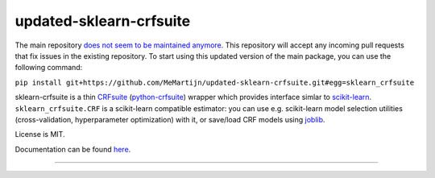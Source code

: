 ================
updated-sklearn-crfsuite
================

.. image:: https://img.shields.io/pypi/v/sklearn-crfsuite.svg
   :target: https://pypi.python.org/pypi/sklearn-crfsuite
   :alt: PyPI Version

.. image:: https://img.shields.io/travis/TeamHG-Memex/sklearn-crfsuite/master.svg
   :target: https://travis-ci.org/TeamHG-Memex/sklearn-crfsuite
   :alt: Build Status

.. image:: https://codecov.io/github/TeamHG-Memex/sklearn-crfsuite/coverage.svg?branch=master
   :target: https://codecov.io/github/TeamHG-Memex/sklearn-crfsuite?branch=master
   :alt: Code Coverage

.. image:: https://readthedocs.org/projects/sklearn-crfsuite/badge/?version=latest
   :target: https://sklearn-crfsuite.readthedocs.io/en/latest/?badge=latest
   :alt: Documentation

The main repository `does not seem to be maintained anymore <https://github.com/TeamHG-Memex/sklearn-crfsuite/pull/67#issuecomment-1123264765>`_. 
This repository will accept any incoming pull requests that fix issues in the existing repository.
To start using this updated version of the main package, you can use the following command:

``pip install git+https://github.com/MeMartijn/updated-sklearn-crfsuite.git#egg=sklearn_crfsuite``

sklearn-crfsuite is a thin CRFsuite_ (python-crfsuite_) wrapper which provides
interface simlar to scikit-learn_. ``sklearn_crfsuite.CRF`` is a scikit-learn
compatible estimator: you can use e.g. scikit-learn model
selection utilities (cross-validation, hyperparameter optimization) with it,
or save/load CRF models using joblib_.

.. _CRFsuite: http://www.chokkan.org/software/crfsuite/
.. _python-crfsuite: https://github.com/scrapinghub/python-crfsuite
.. _scikit-learn: http://scikit-learn.org/
.. _joblib: https://github.com/joblib/joblib

License is MIT.

Documentation can be found `here <https://sklearn-crfsuite.readthedocs.io>`_.

----

.. image:: https://hyperiongray.s3.amazonaws.com/define-hg.svg
	:target: https://www.hyperiongray.com/?pk_campaign=github&pk_kwd=sklearn-crfsuite
	:alt: define hyperiongray

